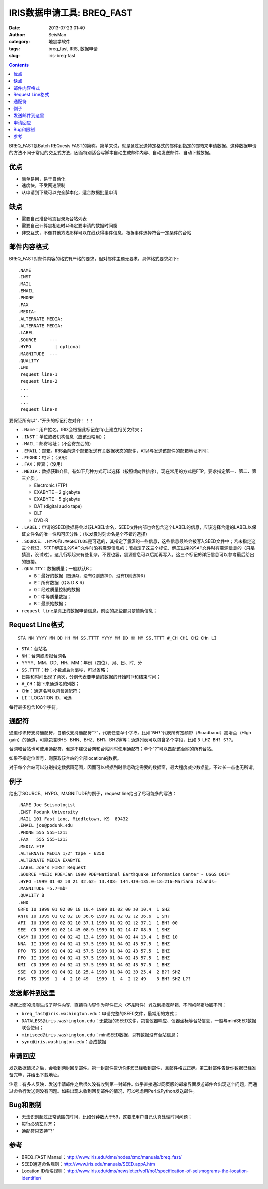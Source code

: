 IRIS数据申请工具: BREQ_FAST
############################

:date: 2013-07-23 01:40
:author: SeisMan
:category: 地震学软件
:tags: breq_fast, IRIS, 数据申请
:slug: iris-breq-fast

.. contents::

BREQ_FAST是Batch REQuests FAST的简称。简单来说，就是通过发送特定格式的邮件到指定的邮箱来申请数据。这种数据申请的方法不同于常见的交互式方法，因而特别适合写脚本自动生成邮件内容、自动发送邮件、自动下载数据。

优点
====

- 简单易用，易于自动化
- 速度快，不受网速限制
- 从申请到下载可以完全脚本化，适合数据批量申请

缺点
====

- 需要自己准备地震目录及台站列表
- 需要自己计算震相走时以确定要申请的数据时间窗
- 非交互式，不像其他方法那样可以在线获得事件信息，根据事件选择符合一定条件的台站

邮件内容格式
============

BREQ_FAST对邮件内容的格式有严格的要求，但对邮件主题无要求。具体格式要求如下:::


    .NAME
    .INST
    .MAIL
    .EMAIL
    .PHONE
    .FAX
    .MEDIA:
    .ALTERNATE MEDIA:
    .ALTERNATE MEDIA:
    .LABEL
    .SOURCE     ---
    .HYPO         | optional
    .MAGNITUDE  ---
    .QUALITY
    .END
     request line-1
     request line-2
     ...
     ...
     ...
     request line-n

要保证所有以“\ ``.``\ ”开头的标记行左对齐！！！

- ``.Name``\ ：用户姓名，IRIS会根据此标记在ftp上建立相关文件夹；
- ``.INST``\ ：单位或者机构信息（应该没啥用）；
- ``.MAIL``\ ：邮寄地址；（不会寄东西的）
- ``.EMAIL``\ ：邮箱。IRIS会向这个邮箱发送有关数据状态的邮件，可以与发送该邮件的邮箱地址不同；
- ``.PHONE``\ ：电话；（没用）
- ``.FAX``\ ：传真；（没用）
- ``.MEDIA``\ ：数据获取介质。有如下几种方式可以选择（按照倾向性排序），现在常用的方式是FTP，要求指定第一、第二、第三介质；

  + Electronic (FTP)
  + EXABYTE – 2 gigabyte
  + EXABYTE – 5 gigabyte
  + DAT (digital audio tape)
  + DLT
  + DVD-R

- ``.LABEL``\ ：申请的SEED数据将会以该LABEL命名，SEED文件内部也会包含这个LABEL的信息，应该选择合适的LABEL以保证文件名的唯一性和可区分性；（以发震时刻命名是个不错的选择）
- ``.SOURCE``\ 、\ ``.HYPO``\ 和\ ``.MAGNITUDE``\ 是可选的，其指定了震源的一些信息，这些信息最终会被写入SEED文件中；若未指定这三个标记，SEED解压出的SAC文件时没有震源信息的；若指定了这三个标记，解压出来的SAC文件时有震源信息的（只是猜测，没试过）。这几行写起来有些复杂，不要也罢，震源信息可以后期再写入。这三个标记的详细信息可以参考最后给出的链接。
- ``.QUALITY``\ ：数据质量；一般默认B；

  - ``B``\ ：最好的数据（首选Q，没有Q则选择D，没有D则选择R）
  - ``E``\ ：所有数据（Q & D & R）
  - ``Q``\ ：经过质量控制的数据
  - ``D``\ ：中等质量数据；
  - ``R``\ ：最原始数据；

- ``request line``\ 是真正的数据申请信息，前面的那些都只是辅助信息；

Request Line格式
================

::

    STA NN YYYY MM DD HH MM SS.TTTT YYYY MM DD HH MM SS.TTTT #_CH CH1 CH2 CHn LI

- ``STA``\ ：台站名
- ``NN``\ ：台网或虚拟台网名
- YYYY、MM、DD、HH、MM：年份（四位）、月、日、时、分
- ``SS.TTTT``\ ：秒；小数点后为毫秒，可以省略；
- 日期和时间出现了两次，分别代表要申请的数据的开始时间和结束时间；
- ``#_CH``\ ：接下来通道名的列数；
- ``CHn``\ ：通道名可以包含通配符；
- ``LI``\ ：LOCATION ID，可选

每行最多包含100个字符。

通配符
======

通道标识符支持通配符，目前仅支持通配符“\ ``?``\ ”，代表任意单个字符，比如“BH?”代表所有宽频带（Broadband）高增益（High gain）的通道，可能包含BHE、BHN、BHZ、BH1、BH2等等；通道列表可以包含多个字段，比如\ ``3 LHZ BH? S??``\ 。

台网和台站也可使用通配符，但是不建议台网和台站同时使用通配符；单个“\ ``?``\ ”可以匹配该台网的所有台站。

如果不指定位置号，则获取该台站的全部location的数据。

对于每个台站可以分别指定数据窗范围，因而可以根据到时信息确定需要的数据窗，最大程度减少数据量。不过长一点也无所谓。

例子
====

给出了SOURCE、HYPO、MAGNITUDE的例子，request line给出了尽可能多的写法：

::

    .NAME Joe Seismologist
    .INST Podunk University
    .MAIL 101 Fast Lane, Middletown, KS  89432
    .EMAIL joe@podunk.edu
    .PHONE 555 555-1212
    .FAX   555 555-1213
    .MEDIA FTP
    .ALTERNATE MEDIA 1/2" tape - 6250
    .ALTERNATE MEDIA EXABYTE
    .LABEL Joe's FIRST Request
    .SOURCE =NEIC PDE=Jan 1990 PDE=National Earthquake Information Center - USGS DOI=
    .HYPO =1999 01 02 20 21 32.62= 13.408= 144.439=135.0=18=216=Mariana Islands=
    .MAGNITUDE =5.7=mb=
    .QUALITY B
    .END
    GRFO IU 1999 01 02 00 18 10.4 1999 01 02 00 20 10.4  1 SHZ
    ANTO IU 1999 01 02 02 10 36.6 1999 01 02 02 12 36.6  1 SH?
    AFI  IU 1999 01 02 02 10 37.1 1999 01 02 02 12 37.1  1 BH? 00
    SEE  CD 1999 01 02 14 45 08.9 1999 01 02 14 47 08.9  1 SHZ
    CASY IU 1999 01 04 02 42 13.4 1999 01 04 02 44 13.4  1 BHZ 10
    NNA  II 1999 01 04 02 41 57.5 1999 01 04 02 43 57.5  1 BHZ
    PFO  TS 1999 01 04 02 41 57.5 1999 01 04 02 43 57.5  1 BHZ
    PFO  II 1999 01 04 02 41 57.5 1999 01 04 02 43 57.5  1 BHZ
    KMI  CD 1999 01 04 02 41 57.5 1999 01 04 02 43 57.5  1 BHZ
    SSE  CD 1999 01 04 02 18 25.4 1999 01 04 02 20 25.4  2 B?? SHZ
    PAS  TS 1999  1  4  2 10 49   1999  1  4  2 12 49    3 BH? SHZ L??

发送邮件到这里
==============

根据上面的规则生成了邮件内容，直接将内容作为邮件正文（不是附件）发送到指定邮箱，不同的邮箱功能不同；

- ``breq_fast@iris.washington.edu``\ ：申请完整的SEED文件，最常用的方式；
- ``DATALESS@iris.washington.edu``\ ：无数据的SEED文件，包含仪器响应、仪器坐标等台站信息，一般与miniSEED数据联合使用；
- ``miniseed@iris.washington.edu``\ ：miniSEED数据，只有数据没有台站信息；
- ``sync@iris.washington.edu``\ ：合成数据

申请回应
========

发送数据请求之后，会收到两封回复邮件。第一封邮件告诉你IRIS已经收到邮件，且邮件格式正确。第二封邮件告诉你数据已经准备完毕，并给出下载地址。

注意：有多人反映，发送申请邮件之后很久没有收到第一封邮件。似乎直接通过网页版的邮箱界面发送邮件会出现这个问题，而通过命令行发送则没有问题。如果出现未收到回复邮件的情况，可以考虑用Perl或Python发送邮件。

Bug和限制
=========

- 无法识别超过正常范围的时间，比如分钟数大于59，这要求用户自己认真处理时间问题；
- 每行必须左对齐；
- 通配符只支持“\ ``?``\ ”

参考
====

- BREQ_FAST Manaul：http://www.iris.edu/dms/nodes/dmc/manuals/breq_fast/
- SEED通道命名规则：http://www.iris.edu/manuals/SEED_appA.htm
- Location ID命名规则：http://www.iris.edu/dms/newsletter/vol1/no1/specification-of-seismograms-the-location-identifier/

